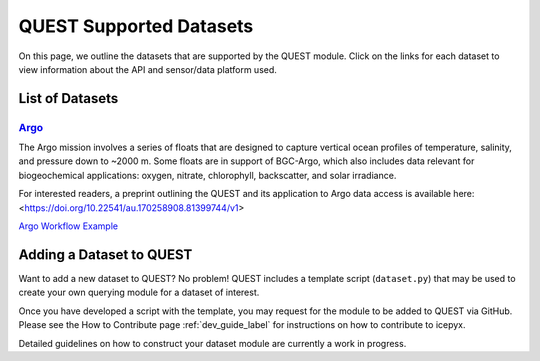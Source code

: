 .. _quest_supported_label:

QUEST Supported Datasets
========================

On this page, we outline the datasets that are supported by the QUEST module. Click on the links for each dataset to view information about the API and sensor/data platform used.


List of Datasets
----------------

`Argo <https://argo.ucsd.edu/data/>`_
^^^^^^^^^^^^^^^^^^^^^^^^^^^^^^^^^^^^^^
The Argo mission involves a series of floats that are designed to capture vertical ocean profiles of temperature, salinity, and pressure down to ~2000 m. Some floats are in support of BGC-Argo, which also includes data relevant for biogeochemical applications: oxygen, nitrate, chlorophyll, backscatter, and solar irradiance.

For interested readers, a preprint outlining the QUEST and its application to Argo data access is available here: <https://doi.org/10.22541/au.170258908.81399744/v1>

`Argo Workflow Example <https://icepyx.readthedocs.io/en/latest/example_notebooks/QUEST_argo_data_access.html>`_


Adding a Dataset to QUEST
-------------------------

Want to add a new dataset to QUEST? No problem! QUEST includes a template script (``dataset.py``) that may be used to create your own querying module for a dataset of interest.

Once you have developed a script with the template, you may request for the module to be added to QUEST via GitHub.
Please see the How to Contribute page :ref:`dev_guide_label` for instructions on how to contribute to icepyx.

Detailed guidelines on how to construct your dataset module are currently a work in progress.
